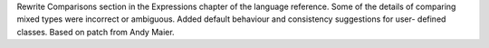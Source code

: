 Rewrite Comparisons section in the Expressions chapter of the language
reference. Some of the details of comparing mixed types were incorrect or
ambiguous. Added default behaviour and consistency suggestions for user-
defined classes. Based on patch from Andy Maier.
